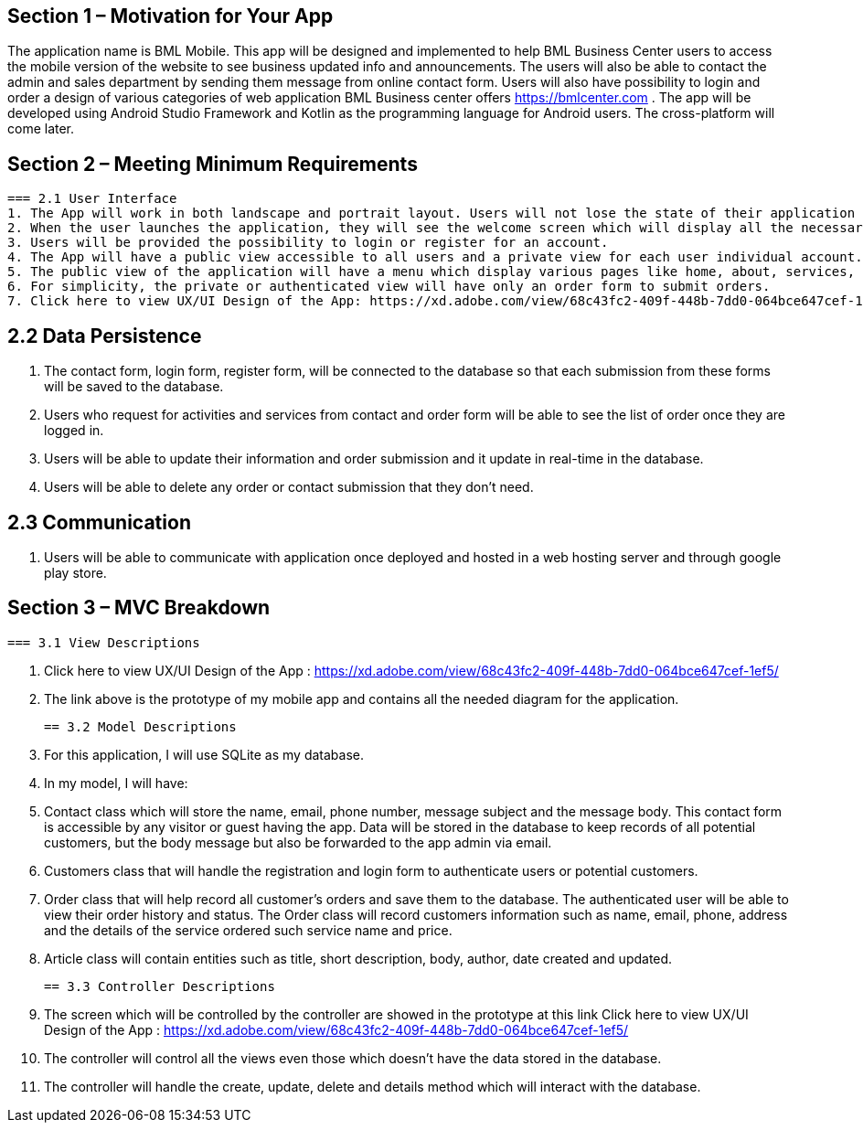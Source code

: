 == Section 1 – Motivation for Your App
The application name is BML Mobile. This app will be designed and implemented to help BML Business Center users to access the mobile version of the website to see business updated info and announcements. The users will also be able to contact the admin and sales department by sending them message from online contact form. Users will also have possibility to login and order a design of various categories of web application BML Business center offers https://bmlcenter.com . The app will be developed using Android Studio Framework and Kotlin as the programming language for Android users. The cross-platform will come later.

== Section 2 – Meeting Minimum Requirements

	=== 2.1 User Interface
	1. The App will work in both landscape and portrait layout. Users will not lose the state of their application or any data when rotating the screen.
	2. When the user launches the application, they will see the welcome screen which will display all the necessary information for different type activities and services provided by BML Business Center.
	3. Users will be provided the possibility to login or register for an account.
	4. The App will have a public view accessible to all users and a private view for each user individual account.
	5. The public view of the application will have a menu which display various pages like home, about, services, contact and articles.
	6. For simplicity, the private or authenticated view will have only an order form to submit orders.
	7. Click here to view UX/UI Design of the App: https://xd.adobe.com/view/68c43fc2-409f-448b-7dd0-064bce647cef-1ef5/

== 2.2 Data Persistence
	1. The contact form, login form, register form, will be connected to the database so that each submission from these forms will be saved to the database.
	2. Users who request for activities and services from contact and order form will be able to see the list of order once they are logged in.
	3. Users will be able to update their information and order submission and it update in real-time in the database.
	4. Users will be able to delete any order or contact submission that they don’t need.

== 2.3 Communication
	. Users will be able to communicate with application once deployed and hosted in a web hosting server and through google play store.

== Section 3 – MVC Breakdown
	=== 3.1 View Descriptions

	. Click here to view UX/UI Design of the App : https://xd.adobe.com/view/68c43fc2-409f-448b-7dd0-064bce647cef-1ef5/
	. The link above is the prototype of my mobile app and contains all the needed diagram for the application.

	== 3.2 Model Descriptions

	. For this application, I will use SQLite as my database.
	. In my model, I will have:
	. Contact class which will store the name, email, phone number, message subject and the message body. This contact form is accessible by any visitor or guest having the app. Data will be stored in the database to keep records of all potential customers, but the body message but also be forwarded to the app admin via email.
	. Customers class that will handle the registration and login form to authenticate users or potential customers.
	. Order class that will help record all customer’s orders and save them to the database. The authenticated user will be able to view their order history and status. The Order class will record customers information such as name, email, phone, address and the details of the service ordered such service name and price. 
	. Article class will contain entities such as title, short description, body, author, date created and updated.
 
	== 3.3 Controller Descriptions
	
	. The screen which will be controlled by the controller are showed in the prototype at this link Click here to view UX/UI Design of the App : https://xd.adobe.com/view/68c43fc2-409f-448b-7dd0-064bce647cef-1ef5/ 
	. The controller will control all the views even those which doesn’t have the data stored in the database.
	. The controller will handle the create, update, delete and details method which will interact with the database.
